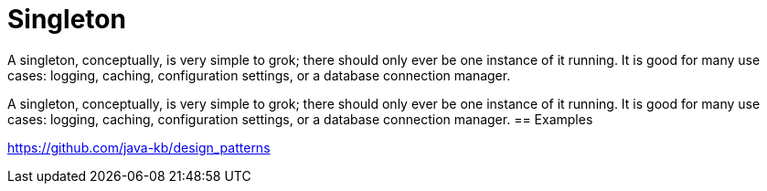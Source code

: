 = Singleton
:figures: 11-development/00-software-development/design-patterns/creational/singleton

A singleton, conceptually, is very simple to grok; there should only ever be one 
instance of it running. It is good for many use cases: logging, caching, configuration 
settings, or a database connection manager.

A singleton, conceptually, is very simple to grok; there should only ever be one 
instance of it running. It is good for many use cases: logging, caching, configuration 
settings, or a database connection manager.
== Examples

https://github.com/java-kb/design_patterns
